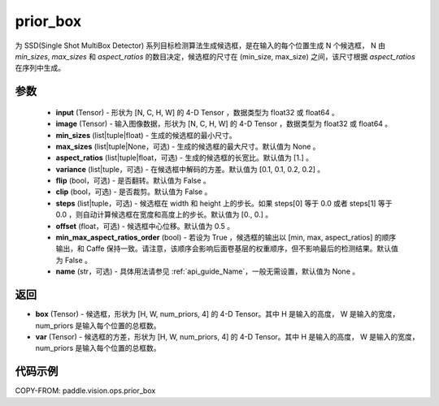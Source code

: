 .. _cn_api_paddle_vision_ops_prior_box:

prior_box
-------------------------------

.. py:function:: paddle.vision.ops.prior_box(input, image, min_sizes, max_sizes=None, aspect_ratios=[1.], variance=[0.1, 0.1, 0.2, 0.2], flip=False, clip=False, steps=[0.0, 0.0], offset=0.5, min_max_aspect_ratios_order=False, name=None)

为 SSD(Single Shot MultiBox Detector) 系列目标检测算法生成候选框，是在输入的每个位置生成 N 个候选框， N 由 `min_sizes`, `max_sizes` 和 `aspect_ratios` 的数目决定，候选框的尺寸在 (min_size, max_size) 之间，该尺寸根据 `aspect_ratios` 在序列中生成。


参数
::::::::::::
        - **input** (Tensor) - 形状为 [N, C, H, W] 的 4-D Tensor ，数据类型为 float32 或 float64 。
        - **image** (Tensor) - 输入图像数据，形状为 [N, C, H, W] 的 4-D Tensor ，数据类型为 float32 或 float64 。
        - **min_sizes** (list|tuple|float) - 生成的候选框的最小尺寸。
        - **max_sizes** (list|tuple|None，可选) - 生成的候选框的最大尺寸。默认值为 None 。
        - **aspect_ratios** (list|tuple|float，可选) - 生成的候选框的长宽比。默认值为 [1.] 。
        - **variance** (list|tuple，可选) - 在候选框中解码的方差。默认值为 [0.1, 0.1, 0.2, 0.2] 。
        - **flip** (bool，可选) - 是否翻转。默认值为 False 。
        - **clip** (bool，可选) - 是否裁剪。默认值为 False 。
        - **steps** (list|tuple，可选) - 候选框在 width 和 height 上的步长。如果 steps[0] 等于 0.0 或者 steps[1] 等于 0.0 ，则自动计算候选框在宽度和高度上的步长。默认值为 [0., 0.] 。
        - **offset** (float，可选) - 候选框中心位移。默认值为 0.5 。
        - **min_max_aspect_ratios_order** (bool) - 若设为 True ，候选框的输出以 [min, max, aspect_ratios] 的顺序输出，和 Caffe 保持一致。请注意，该顺序会影响后面卷基层的权重顺序，但不影响最后的检测结果。默认值为 False 。
        - **name** (str，可选) - 具体用法请参见 :ref:`api_guide_Name`，一般无需设置，默认值为 None 。


返回
::::::::::::
- **box** (Tensor) - 候选框，形状为 [H, W, num_priors, 4] 的 4-D Tensor。其中 H 是输入的高度， W 是输入的宽度， num_priors 是输入每个位置的总框数。
- **var** (Tensor) - 候选框的方差，形状为 [H, W, num_priors, 4] 的 4-D Tensor。其中 H 是输入的高度， W 是输入的宽度， num_priors 是输入每个位置的总框数。


代码示例
::::::::::::

COPY-FROM: paddle.vision.ops.prior_box
